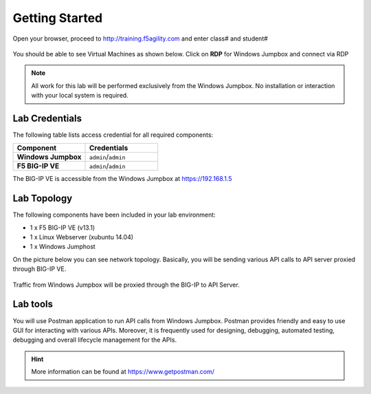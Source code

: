Getting Started
---------------

Open your browser, proceed to http://training.f5agility.com and enter class# and student#

 .. image:: _static/home.png

You should be able to see Virtual Machines as shown below. Click on **RDP** for Windows Jumpbox and connect via RDP

 .. image:: _static/home1.png

.. NOTE::
	 All work for this lab will be performed exclusively from the Windows
	 Jumpbox. No installation or interaction with your local system is
	 required.

Lab Credentials
~~~~~~~~~~~~

The following table lists access credential for all required components:

.. list-table::
    :widths: 20 20
    :header-rows: 1
    :stub-columns: 1

    * - **Component**
      - **Credentials**
    * - Windows Jumpbox
      - ``admin``/``admin``
    * - F5 BIG-IP VE
      - ``admin``/``admin``

The BIG-IP VE is accessible from the Windows Jumpbox at https://192.168.1.5


Lab Topology
~~~~~~~~~~~~

The following components have been included in your lab environment:

- 1 x F5 BIG-IP VE (v13.1)
- 1 x Linux Webserver (xubuntu 14.04)
- 1 x Windows Jumphost

On the picture below you can see network topology. Basically, you will be sending various API calls to API server proxied through BIG-IP VE.

 .. image:: _static/diagram.png

Traffic from Windows Jumpbox will be proxied through the BIG-IP to API Server.

Lab tools
~~~~~~~~~~~~~~~~

You will use Postman application to run API calls from Windows Jumpbox. Postman provides friendly and easy to use GUI for interacting with various APIs. Moreover, it is frequently used for designing, debugging, automated testing, debugging and overall lifecycle management for the APIs.

.. HINT::
   More information can be found at https://www.getpostman.com/
